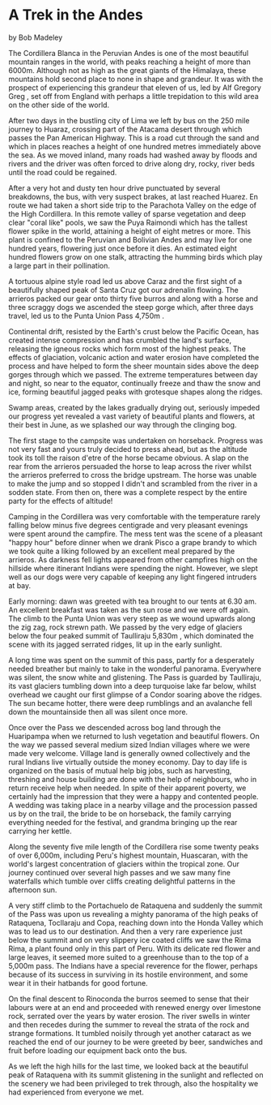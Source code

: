 * A Trek in the Andes
by
Bob Madeley

The Cordillera Blanca in the Peruvian Andes is one of the
most beautiful mountain ranges in the world, with peaks reaching
a height of more than 6000m. Although not as high as the great
giants of the Himalaya, these mountains hold second place to none
in shape and grandeur. It was with the prospect of experiencing
this grandeur that eleven of us, led by Alf Gregory  Greg , set
off from England with perhaps a little trepidation to this wild
area on the other side of the world.

After two days in the bustling city of Lima we left by bus
on the 250 mile journey to Huaraz, crossing part of the Atacama
desert through which passes the Pan American Highway. This is a
road cut through the sand and which in places reaches a height of
one hundred metres immediately above the sea. As we moved inland,
many roads had washed away by floods and rivers and the driver
was often forced to drive along dry, rocky, river beds until the
road could be regained.

After a very hot and dusty ten hour drive punctuated by
several breakdowns, the bus, with very suspect brakes, at last
reached Huarez. En route we had taken a short side trip to the
Parachota Valley on the edge of the High Cordillera. In this
remote valley of sparse vegetation and deep clear "coral like"
pools, we saw the Puya Raimondi which has the tallest flower
spike in the world, attaining a height of eight metres or more.
This plant is confined to the Peruvian and Bolivian Andes and may
live for one hundred years, flowering just once before it dies.
An estimated eight hundred flowers grow on one stalk, attracting
the humming birds which play a large part in their pollination.

A tortuous alpine style road led us above Caraz and the
first sight of a beautifully shaped peak of Santa Cruz got our
adrenalin flowing. The arrieros packed our gear onto thirty five
burros and along with a horse and three scraggy dogs we ascended
the steep gorge which, after three days travel, led us to the
Punta Union Pass  4,750m .

Continental drift, resisted by the Earth's crust below the
Pacific Ocean, has created intense compression and has crumbled
the land's surface, releasing the igneous rocks which form most
of the highest peaks. The effects of glaciation, volcanic action
and water erosion have completed the process and have helped to
form the sheer mountain sides above the deep gorges through which
we passed. The extreme temperatures between day and night, so
near to the equator, continually freeze and thaw the snow and
ice, forming beautiful jagged peaks with grotesque shapes along
the ridges.

Swamp areas, created by the lakes gradually drying out,
seriously impeded our progress yet revealed a vast variety of
beautiful plants and flowers, at their best in June, as we
splashed our way through the clinging bog.

The first stage to the campsite was undertaken on horseback.
Progress was not very fast and yours truly decided to press
ahead, but as the altitude took its toll the raison d'etre of the
horse became obvious. A slap on the rear from the arrieros
persuaded the horse to leap across the river whilst the arrieros
preferred to cross the bridge upstream. The horse was unable to
make the jump and so stopped  I didn't   and scrambled from the
river in a sodden state. From then on, there was a complete
respect by the entire party for the effects of altitude!

Camping in the Cordillera was very comfortable with the
temperature rarely falling below minus five degrees centigrade
and very pleasant evenings were spent around the campfire. The
mess tent was the scene of a pleasant "happy hour" before dinner
when we drank Pisco   a grape brandy to which we took quite a
liking   followed by an excellent meal prepared by the arrieros.
As darkness fell lights appeared from other campfires high on the
hillside where itinerant Indians were spending the night.
However, we slept well as our dogs were very capable of keeping
any light fingered intruders at bay.

Early morning: dawn was greeted with tea brought to our
tents at 6.30 am. An excellent breakfast was taken as the sun
rose and we were off again. The climb to the Punta Union was very
steep as we wound upwards along the zig zag, rock strewn path. We
passed by the very edge of glaciers below the four peaked summit
of Taulliraju  5,830m , which dominated the scene with its jagged
serrated ridges, lit up in the early sunlight.

A long time was spent on the summit of this pass, partly for
a desperately needed breather but mainly to take in the wonderful
panorama. Everywhere was silent, the snow white and glistening.
The Pass is guarded by Taulliraju, its vast glaciers tumbling
down into a deep turquoise lake far below, whilst overhead we
caught our first glimpse of a Condor soaring above the ridges.
The sun became hotter, there were deep rumblings and an avalanche
fell down the mountainside   then all was silent once more.

Once over the Pass we descended across bog land through the
Huaripampa when we returned to lush vegetation and beautiful
flowers. On the way we passed several medium sized Indian
villages where we were made very welcome. Village land is
generally owned collectively and the rural Indians live virtually
outside the money economy. Day to day life is organized on the
basis of mutual help  big jobs, such as harvesting, threshing and
house building are done with the help of neighbours, who in
return receive help when needed. In spite of their apparent
poverty, we certainly had the impression that they were a happy
and contented people. A wedding was taking place in a nearby
village and the procession passed us by on the trail, the bride
to be on horseback, the family carrying everything needed for the
festival, and grandma bringing up the rear carrying her kettle.

Along the seventy five mile length of the Cordillera rise
some twenty peaks of over 6,000m, including Peru's highest
mountain, Huascaran, with the world's largest concentration of
glaciers within the tropical zone. Our journey continued over
several high passes and we saw many fine waterfalls which tumble
over cliffs creating delightful patterns in the afternoon sun.

A very stiff climb to the Portachuelo de Rataquena and
suddenly the summit of the Pass was upon us revealing a mighty
panorama of the high peaks of Rataquena, Tocllaraju and Copa,
reaching down into the Honda Valley which was to lead us to our
destination. And then a very rare experience   just below the
summit and on very slippery ice coated cliffs we saw the Rima Rima,
a plant found only in this part of Peru. With its delicate
red flower and large leaves, it seemed more suited to a
greenhouse than to the top of a 5,000m pass. The Indians have a
special reverence for the flower, perhaps because of its success
in surviving in its hostile environment, and some wear it in
their hatbands for good fortune.

On the final descent to Rinoconda the burros seemed to sense
that their labours were at an end and proceeded with renewed
energy over limestone rock, serrated over the years by water
erosion. The river swells in winter and then recedes during the
summer to reveal the strata of the rock and strange formations.
It tumbled noisily through yet another cataract as we reached the
end of our journey to be were greeted by beer, sandwiches and
fruit before loading our equipment back onto the bus.

As we left the high hills for the last time, we looked back
at the beautiful peak of Rataquena with its summit glistening in
the sunlight and reflected on the scenery we had been privileged
to trek through, also the hospitality we had experienced from
everyone we met.
